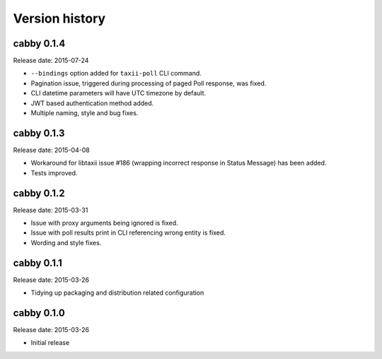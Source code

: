 ===============
Version history
===============

cabby 0.1.4
===========

Release date: 2015-07-24

* ``--bindings`` option added for ``taxii-poll`` CLI command.
* Pagination issue, triggered during processing of paged Poll response, was fixed.
* CLI datetime parameters will have UTC timezone by default.
* JWT based authentication method added.
* Multiple naming, style and bug fixes.

cabby 0.1.3
===========

Release date: 2015-04-08

* Workaround for libtaxii issue #186 (wrapping incorrect response in Status Message) has been added.
* Tests improved.

cabby 0.1.2
===========

Release date: 2015-03-31

* Issue with proxy arguments being ignored is fixed.
* Issue with poll results print in CLI referencing wrong entity is fixed.
* Wording and style fixes.

cabby 0.1.1
===========

Release date: 2015-03-26

* Tidying up packaging and distribution related configuration

cabby 0.1.0
===========

Release date: 2015-03-26

* Initial release
